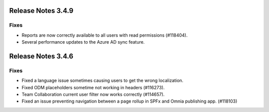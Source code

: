 Release Notes 3.4.9 
========================================

Fixes 
***********************
- Reports are now correctly available to all users with read permissions (#118404).
- Several performance updates to the Azure AD sync feature.

Release Notes 3.4.6 
========================================

Fixes 
***********************
- Fixed a language issue sometimes causing users to get the wrong localization.
- Fixed ODM placeholders sometime not working in headers (#116273).
- Team Collaboration current user filter now works correctly (#114657).
- Fixed an issue preventing navigation between a page rollup in SPFx and Omnia publishing app. (#118103)

